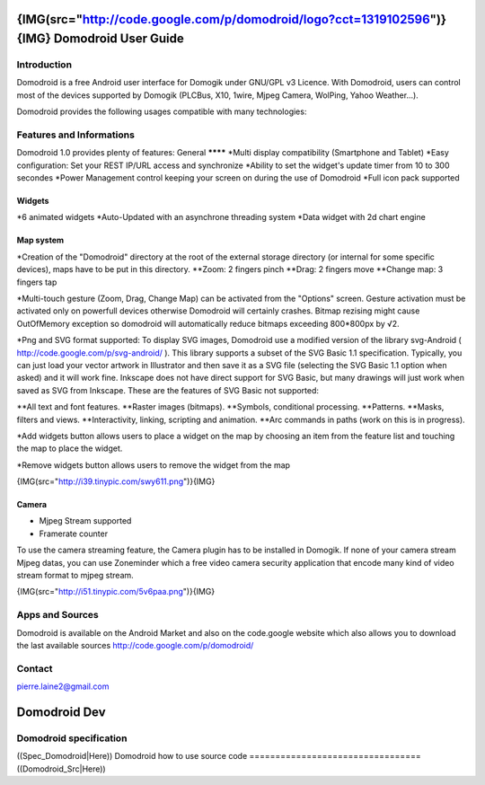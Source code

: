 ********************************************************************************************************
{IMG(src="http://code.google.com/p/domodroid/logo?cct=1319102596")}{IMG} Domodroid User Guide
********************************************************************************************************

Introduction
=============

Domodroid is a free Android user interface for Domogik under GNU/GPL v3 Licence. With Domodroid, users can control most of the devices supported by Domogik (PLCBus, X10, 1wire, Mjpeg Camera, WolPing, Yahoo Weather...).

Domodroid provides the following usages compatible with many technologies:

.. code-block::wrap="1",ishtml="1"
    <table>
    <tr>
    <td>
    <p><b> - Switch </b></p>
    <p><b> - Dimmer </b></p>
    <p><b> - Trigger </b></p>
    <p><b> - Camera </b></p>
    <p><b> - Sensor </b></p>
    <p><b> - Binary </b></p>
    </td>
    <td><img src="http://i40.tinypic.com/mn16yo.png" border="0"></td>
    </tr>
    </table>


Features and Informations
==========================

Domodroid 1.0 provides plenty of features: 
General
********
*Multi display compatibility (Smartphone and Tablet)
*Easy configuration: Set your REST IP/URL access and synchronize
*Ability to set the widget's update timer from 10 to 300 secondes
*Power Management control keeping your screen on during the use of Domodroid
*Full icon pack supported

Widgets
********
*6 animated widgets
*Auto-Updated with an asynchrone threading system
*Data widget with 2d chart engine

Map system
***********
*Creation of the "Domodroid" directory at the root of the external storage directory (or internal for some specific devices), maps have to be put in this directory.
**Zoom: 2 fingers pinch
**Drag: 2 fingers move
**Change map: 3 fingers tap

*Multi-touch gesture (Zoom, Drag, Change Map) can be activated from the "Options" screen.
Gesture activation must be activated only on powerfull devices otherwise Domodroid will certainly crashes. Bitmap rezising might cause OutOfMemory exception so domodroid will automatically reduce bitmaps exceeding 800*800px by √2.

*Png and SVG format supported:
To display SVG images, Domodroid use a modified version of the library svg-Android          
( http://code.google.com/p/svg-android/ ).
This library supports a subset of the SVG Basic 1.1 specification. Typically, you can just load your vector artwork in Illustrator and then save it as a SVG file (selecting the SVG Basic 1.1 option when asked) and it will work fine. Inkscape does not have direct support for SVG Basic, but many drawings will just work when saved as SVG from Inkscape. These are the features of SVG Basic not supported:

**All text and font features.
**Raster images (bitmaps).
**Symbols, conditional processing.
**Patterns.
**Masks, filters and views.
**Interactivity, linking, scripting and animation.
**Arc commands in paths (work on this is in progress).

*Add widgets button allows users to place a widget on the map by choosing an item from the feature list and touching the map to place the widget.

*Remove widgets button allows users to remove the widget from the map

{IMG(src="http://i39.tinypic.com/swy611.png")}{IMG}

Camera
*******
* Mjpeg Stream supported
* Framerate counter

To use the camera streaming feature, the Camera plugin has to be installed in Domogik. If none of your camera stream Mjpeg datas, you can use Zoneminder which a free video camera security application that encode many kind of video stream format to mjpeg stream.

{IMG(src="http://i51.tinypic.com/5v6paa.png")}{IMG}

Apps and Sources
=================
Domodroid is available on the Android Market and also on the code.google website which also allows you to download the last available sources
http://code.google.com/p/domodroid/

Contact
========
pierre.laine2@gmail.com


**************
Domodroid Dev
**************

Domodroid specification
========================
((Spec_Domodroid|Here))
Domodroid how to use source code
=================================
((Domodroid_Src|Here))
